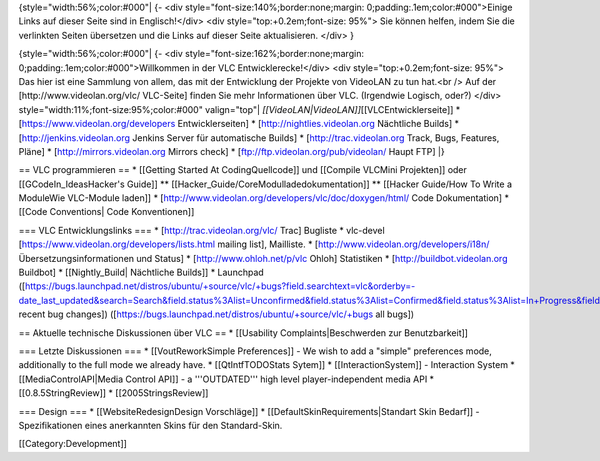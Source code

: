 {style="width:56%;color:#000"\| {- <div
style="font-size:140%;border:none;margin:
0;padding:.1em;color:#000">Einige Links auf dieser Seite sind in
Englisch!</div> <div style="top:+0.2em;font-size: 95%"> Sie können
helfen, indem Sie die verlinkten Seiten übersetzen und die Links auf
dieser Seite aktualisieren. </div> }

{style="width:56%;color:#000"\| {- <div
style="font-size:162%;border:none;margin:
0;padding:.1em;color:#000">Willkommen in der VLC Entwicklerecke!</div>
<div style="top:+0.2em;font-size: 95%"> Das hier ist eine Sammlung von
allem, das mit der Entwicklung der Projekte von VideoLAN zu tun hat.<br
/> Auf der [http://www.videolan.org/vlc/ VLC-Seite] finden Sie mehr
Informationen über VLC. (Irgendwie Logisch, oder?) </div>
style="width:11%;font-size:95%;color:#000" valign="top"\|
*[[VideoLAN|VideoLAN]]*\ [[VLCEntwicklerseite]] \*
[https://www.videolan.org/developers Entwicklerseiten] \*
[http://nightlies.videolan.org Nächtliche Builds] \*
[http://jenkins.videolan.org Jenkins Server für automatische Builds] \*
[http://trac.videolan.org Track, Bugs, Features, Pläne] \*
[http://mirrors.videolan.org Mirrors check] \*
[ftp://ftp.videolan.org/pub/videolan/ Haupt FTP] \|}

== VLC programmieren == \* [[Getting Started At CodingQuellcode]] und
[[Compile VLCMini Projekten]] oder [[GCodeIn_IdeasHacker's Guide]] \*\*
[[Hacker_Guide/CoreModulladedokumentation]] \*\* [[Hacker Guide/How To
Write a ModuleWie VLC-Module laden]] \*
[http://www.videolan.org/developers/vlc/doc/doxygen/html/ Code
Dokumentation] \* [[Code Conventions\| Code Konventionen]]

=== VLC Entwicklungslinks === \* [http://trac.videolan.org/vlc/ Trac]
Bugliste \* vlc-devel [https://www.videolan.org/developers/lists.html
mailing list], Mailliste. \* [http://www.videolan.org/developers/i18n/
Übersetzungsinformationen und Status] \* [http://www.ohloh.net/p/vlc
Ohloh] Statistiken \* [http://buildbot.videolan.org Buildbot] \*
[[Nightly_Build\| Nächtliche Builds]] \* Launchpad
([https://bugs.launchpad.net/distros/ubuntu/+source/vlc/+bugs?field.searchtext=vlc&orderby=-date_last_updated&search=Search&field.status%3Alist=Unconfirmed&field.status%3Alist=Confirmed&field.status%3Alist=In+Progress&field.status%3Alist=Needs+Info&field.status%3Alist=Fix+Committed&field.assignee=&field.owner=&field.omit_dupes=on&field.has_patch=&field.has_no_package=
recent bug changes])
([https://bugs.launchpad.net/distros/ubuntu/+source/vlc/+bugs all bugs])

== Aktuelle technische Diskussionen über VLC == \* [[Usability
Complaints|Beschwerden zur Benutzbarkeit]]

=== Letzte Diskussionen === \* [[VoutReworkSimple Preferences]] - We
wish to add a "simple" preferences mode, additionally to the full mode
we already have. \* [[QtIntfTODOStats Sytem]] \* [[InteractionSystem]] -
Interaction System \* [[MediaControlAPI|Media Control API]] - a
'''OUTDATED''' high level player-independent media API \*
[[0.8.5StringReview]] \* [[2005StringsReview]]

=== Design === \* [[WebsiteRedesignDesign Vorschläge]] \*
[[DefaultSkinRequirements|Standart Skin Bedarf]] - Spezifikationen eines
anerkannten Skins für den Standard-Skin.

[[Category:Development]]

